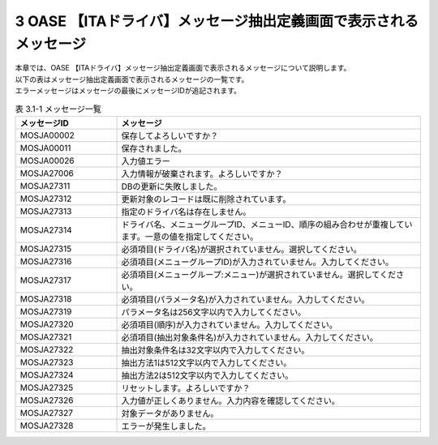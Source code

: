==================================================================
3 OASE 【ITAドライバ】メッセージ抽出定義画面で表示されるメッセージ
==================================================================

| 本章では、OASE 【ITAドライバ】メッセージ抽出定義画面で表示されるメッセージについて説明します。
| 以下の表はメッセージ抽出定義画面で表示されるメッセージの一覧です。
| エラーメッセージはメッセージの最後にメッセージIDが追記されます。

.. csv-table:: 表 3.1-1 メッセージ一覧
   :header: メッセージID, メッセージ
   :widths:  20, 60

   MOSJA00002,保存してよろしいですか？
   MOSJA00011,保存されました。
   MOSJA00026,入力値エラー
   MOSJA27006,入力情報が破棄されます。よろしいですか？
   MOSJA27311,DBの更新に失敗しました。
   MOSJA27312,更新対象のレコードは既に削除されています。
   MOSJA27313,指定のドライバ名は存在しません。
   MOSJA27314,ドライバ名、メニューグループID、メニューID、順序の組み合わせが重複しています。一意の値を指定してください。
   MOSJA27315,必須項目(ドライバ名)が選択されていません。選択してください。
   MOSJA27316,必須項目(メニューグループID)が入力されていません。入力してください。
   MOSJA27317,必須項目(メニューグループ:メニュー)が選択されていません。選択してください。
   MOSJA27318,必須項目(パラメータ名)が入力されていません。入力してください。
   MOSJA27319,パラメータ名は256文字以内で入力してください。
   MOSJA27320,必須項目(順序)が入力されていません。入力してください。
   MOSJA27321,必須項目(抽出対象条件名)が入力されていません。入力してください。
   MOSJA27322,抽出対象条件名は32文字以内で入力してください。
   MOSJA27323,抽出方法1は512文字以内で入力してください。
   MOSJA27324,抽出方法2は512文字以内で入力してください。
   MOSJA27325,リセットします。よろしいですか？
   MOSJA27326,入力値が正しくありません。入力内容を確認してください。
   MOSJA27327,対象データがありません。
   MOSJA27328,エラーが発生しました。